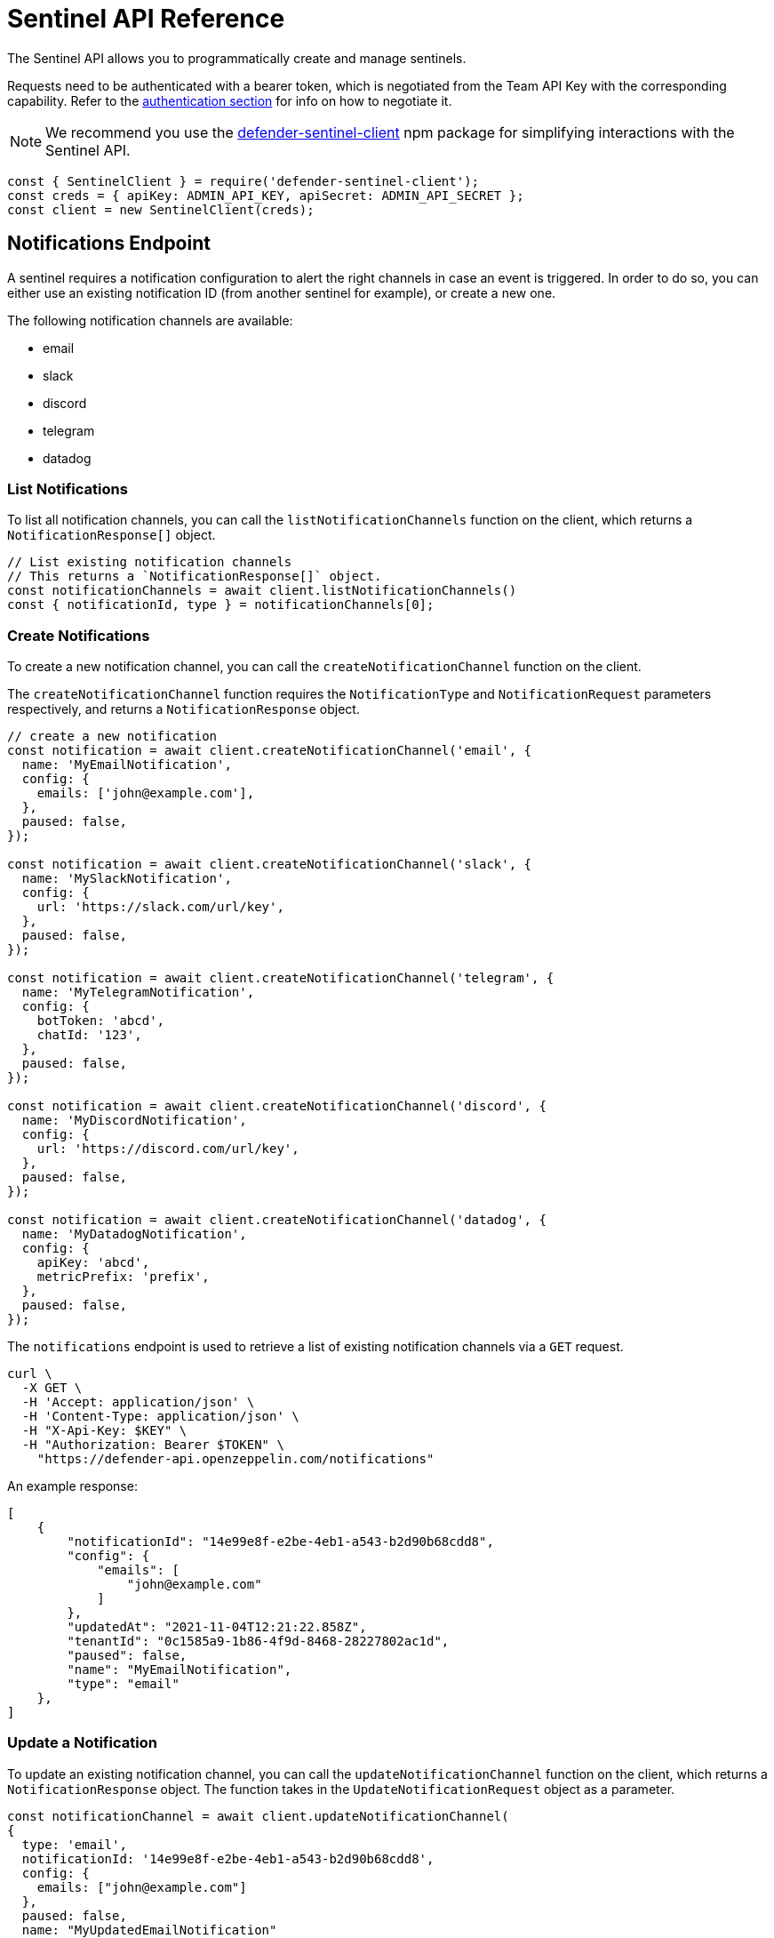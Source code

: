 [[sentinel-api]]
= Sentinel API Reference

The Sentinel API allows you to programmatically create and manage sentinels.

Requests need to be authenticated with a bearer token, which is negotiated from the Team API Key with the corresponding capability. Refer to the xref:api-auth.adoc[authentication section] for info on how to negotiate it.

NOTE: We recommend you use the https://www.npmjs.com/package/defender-sentinel-client[defender-sentinel-client] npm package for simplifying interactions with the Sentinel API.

```js
const { SentinelClient } = require('defender-sentinel-client');
const creds = { apiKey: ADMIN_API_KEY, apiSecret: ADMIN_API_SECRET };
const client = new SentinelClient(creds);
```

[[notifications-endpoint]]
== Notifications Endpoint

A sentinel requires a notification configuration to alert the right channels in case an event is triggered. In order to do so, you can either use an existing notification ID (from another sentinel for example), or create a new one.

The following notification channels are available:

- email
- slack
- discord
- telegram
- datadog

[[list-notification-endpoint]]
=== List Notifications

To list all notification channels, you can call the `listNotificationChannels` function on the client, which returns a `NotificationResponse[]` object.

```js
// List existing notification channels
// This returns a `NotificationResponse[]` object.
const notificationChannels = await client.listNotificationChannels()
const { notificationId, type } = notificationChannels[0];
```

[[create-notification-endpoint]]
=== Create Notifications

To create a new notification channel, you can call the `createNotificationChannel` function on the client.

The `createNotificationChannel` function requires the `NotificationType` and `NotificationRequest` parameters respectively, and returns a `NotificationResponse` object.
```js
// create a new notification
const notification = await client.createNotificationChannel('email', {
  name: 'MyEmailNotification',
  config: {
    emails: ['john@example.com'],
  },
  paused: false,
});

const notification = await client.createNotificationChannel('slack', {
  name: 'MySlackNotification',
  config: {
    url: 'https://slack.com/url/key',
  },
  paused: false,
});

const notification = await client.createNotificationChannel('telegram', {
  name: 'MyTelegramNotification',
  config: {
    botToken: 'abcd',
    chatId: '123',
  },
  paused: false,
});

const notification = await client.createNotificationChannel('discord', {
  name: 'MyDiscordNotification',
  config: {
    url: 'https://discord.com/url/key',
  },
  paused: false,
});

const notification = await client.createNotificationChannel('datadog', {
  name: 'MyDatadogNotification',
  config: {
    apiKey: 'abcd',
    metricPrefix: 'prefix',
  },
  paused: false,
});
```

The `notifications` endpoint is used to retrieve a list of existing notification channels via a `GET` request.

```
curl \
  -X GET \
  -H 'Accept: application/json' \
  -H 'Content-Type: application/json' \
  -H "X-Api-Key: $KEY" \
  -H "Authorization: Bearer $TOKEN" \
    "https://defender-api.openzeppelin.com/notifications"
```

An example response:

```js
[
    {
        "notificationId": "14e99e8f-e2be-4eb1-a543-b2d90b68cdd8",
        "config": {
            "emails": [
                "john@example.com"
            ]
        },
        "updatedAt": "2021-11-04T12:21:22.858Z",
        "tenantId": "0c1585a9-1b86-4f9d-8468-28227802ac1d",
        "paused": false,
        "name": "MyEmailNotification",
        "type": "email"
    },
]
```

[[update-notification-endpoint]]
=== Update a Notification
To update an existing notification channel, you can call the `updateNotificationChannel` function on the client, which returns a `NotificationResponse` object. The function takes in the `UpdateNotificationRequest` object as a parameter.

```js
const notificationChannel = await client.updateNotificationChannel(
{ 
  type: 'email', 
  notificationId: '14e99e8f-e2be-4eb1-a543-b2d90b68cdd8', 
  config: {
    emails: ["john@example.com"]
  },
  paused: false,
  name: "MyUpdatedEmailNotification"
});
```

[[get-notification-endpoint]]
=== Get a Notification
To retrieve a notification channel, you can call the `getNotificationChannel` function on the client, which returns a `NotificationResponse` object. The function takes in the `GetNotificationRequest` object as a parameter.

```js
const notificationToRetrieve = {type: 'email', notificationId: '14e99e8f-e2be-4eb1-a543-b2d90b68cdd8'}
const notificationChannel = await client.getNotificationChannel(notificationToRetrieve);
```

[[delete-notification-endpoint]]
=== Delete Notifications
To delete a notification channel, you can call the `deleteNotificationChannel` function on the client, which returns a string if successful. The function takes in the `DeleteNotificationRequest` object as a parameter.

```js
const notificationToDelete = {type: 'email', notificationId: '14e99e8f-e2be-4eb1-a543-b2d90b68cdd8'}
const deleted = await client.deleteNotificationChannel(notificationToDelete);
```

[[sentinel-endpoint]]
== Sentinels Endpoint

[[list-endpoint]]
=== List Sentinels

To list existing sentinels, you can call the `list` function on the client, which returns a `ListSentinelResponse` object:

```js
await client.list();
```

The `subscribers` endpoint is used to retrieve a list of existing sentinels via a `GET` request.

```
curl \
  -X GET \
  -H 'Accept: application/json' \
  -H 'Content-Type: application/json' \
  -H "X-Api-Key: $KEY" \
  -H "Authorization: Bearer $TOKEN" \
    "https://defender-api.openzeppelin.com/subscribers"
```

An example response:

```js
[
    {
        "notifyConfig": {
            "notifications": [
                {
                    "type": "email",
                    "notificationId": "68e494d7-3b5a-4ffe-bd12-d4e483aa4995"
                }
            ],
            "timeoutMs": 0
        },
        "tenantId": "0c1585a9-1b86-4f9d-8468-28227802ac1d",
        "createdAt": "2021-11-15T16:04:13.936Z",
        "addressRules": [
            {
                "conditions": [],
                "abi": "[...]",
                "addresses": ["0xf664FA8aB9AA8021E2c08F45fEeA817D5730A713"]
            }
        ],
        "blockWatcherId": "rinkeby-1",
        "subscriberId": "abebeda6-f670-4e3c-a65b-a34c840e9a5e",
        "paused": false,
        "name": "test",
        "network": "rinkeby"
    }
]
```

[[create-endpoint]]
=== Create Sentinels

To create a new sentinel, you need to provide the network, name, pause-state, conditions, alert threshold and notification configuration. This request is exported as type `CreateSentinelRequest`.

```js
type CreateSentinelRequest =
  | ExternalCreateBlockSubscriberRequest
  | ExternalCreateFortaSubscriberRequest;

interface ExternalCreateBlockSubscriberRequest {
  type: 'BLOCK';
  name: string;
  addresses: string[];
  paused?: boolean;
  alertThreshold?: Threshold;
  notifyConfig?: Notifications;
  autotaskCondition?: string;
  autotaskTrigger?: string;
  alertTimeoutMs?: number;
  notificationChannels: string[];
  network: string;
  confirmLevel?: number; // blockWatcherId
  abi?: string;
  eventConditions?: EventCondition[];
  functionConditions?: FunctionCondition[];
  txCondition?: string;
}

interface ExternalCreateFortaSubscriberRequest {
  type: 'FORTA';
  name: string;
  paused?: boolean;
  alertThreshold?: Threshold;
  notifyConfig?: Notifications;
  autotaskCondition?: string;
  autotaskTrigger?: string;
  alertTimeoutMs?: number;
  notificationChannels: string[];
  network?: string;
  fortaLastProcessedTime?: string;
  addresses?: Address[];
  agentIDs?: string[];
  fortaConditions: FortaConditionSet;
}

```

An example for a contract (`BLOCK`) sentinel is provided below. This sentinel will be named `My New Sentinel` and will be monitoring the `renounceOwnership` function on the `0x0f06aB75c7DD497981b75CD82F6566e3a5CAd8f2` contract on the Rinkeby network.
The alert threshold is set to 2 times within 1 hour, and the user will be notified via email.

```js
const requestParameters = {
  network: 'rinkeby',
  // optional
  confirmLevel: 1, // if not set, we pick the blockwatcher for the chosen network with the lowest offset
  name: 'My New Sentinel',
  addresses: ['0x0f06aB75c7DD497981b75CD82F6566e3a5CAd8f2'],
  abi: '[{"inputs":[],"stateMutability":"nonpayable","type":"constructor"},{...}]',
  // optional
  paused: false,
  // optional
  eventConditions: [],
  // optional
  functionConditions: [{ functionSignature: 'renounceOwnership()' }],
  // optional
  txCondition: 'gasPrice > 0',
  // optional
  autotaskCondition: '3dcfee82-f5bd-43e3-8480-0676e5c28964',
  // optional
  autotaskTrigger: undefined,
  // optional
  alertThreshold: {
    amount: 2,
    windowSeconds: 3600,
  },
  // optional
  alertTimeoutMs: 0,
  notificationChannels: [notification.notificationId],
};
```

If you wish to trigger the sentinel based on additional events, you could add another `EventCondition` or `FunctionCondition` object, for example:

```js
functionConditions: [{ functionSignature: 'renounceOwnership()' }],
eventConditions: [
  {
    eventSignature: "OwnershipTransferred(address,address)",
    expression: "\"0xf5453Ac1b5A978024F0469ea36Be25887EA812b5,0x6B9501462d48F7e78Ba11c98508ee16d29a03412\""
  }
]
```

You could also apply a transaction condition by modifying the `txCondition` property:
Possible variables: `value`, `gasPrice`, `gasLimit`, `gasUsed`, `to`, `from`, `nonce`, `status` ('success', 'failed' or 'any'), `input`, or `transactionIndex`.

```js
txCondition: 'gasPrice > 0',
```

You can also construct a request for a Forta (`FORTA`) sentinel as follows:

```js
const requestParameters = {
  type: 'FORTA',
  name: 'MyNewFortaSentinel',
  // optional
  addresses: ['0x0f06aB75c7DD497981b75CD82F6566e3a5CAd8f2'],
  // optional
  agentIDs: ['0x8fe07f1a4d33b30be2387293f052c273660c829e9a6965cf7e8d485bcb871083'],
  fortaConditions: {
    // optional
    alertIDs: undefined, // string[]
    minimumScannerCount: 1, // default is 1
    // optional
    severity: 2, // (unknown=0, info=1, low=2, medium=3, high=4, critical=5)
  },
  // optional
  paused: false,
  // optional
  autotaskCondition: '3dcfee82-f5bd-43e3-8480-0676e5c28964',
  // optional
  autotaskTrigger: undefined,
  // optional
  alertThreshold: {
    amount: 2,
    windowSeconds: 3600,
  },
  // optional
  alertTimeoutMs: 0,
  notificationChannels: [notification.notificationId],
};
```

Once all required parameters are populated, you can create a sentinel by calling the `create` function on the client. This will return a `CreateSentinelResponse` object.

```js
await client.create(requestParameters);
```

Additionally, the sentinel could invoke an autotask to further evaluate. Documentation around this can be found here: https://docs.openzeppelin.com/defender/sentinel#autotask_conditions.

```js
// If other conditions match, the sentinel will invoke this autotask to further evaluate.
autotaskCondition: '3dcfee82-f5bd-43e3-8480-0676e5c28964',
// Define autotask within the notification configuration
autotaskTrigger: '1abfee11-a5bc-51e5-1180-0675a5b24c61',
```

The `subscribers` endpoint is used to a create new sentinels via a `POST` request.
If you wish to call the API directly, you will need to construct a `CreateBlockSubscriberRequest` object.

CAUTION: Defender currently only supports a limited subset of Sentinels (only a single addressRule), and we strongly suggest going through the JS client to avoid incompatibilities.

```js
interface CreateBlockSubscriberRequest {
  name: string;
  paused: boolean;
  alertThreshold?: {
    amount: number;
    windowSeconds: number;
  };
  notifyConfig?: {
    notifications: [{
      notificationId: string;
      type: NotificationType;
    }];
    autotaskId?: string;
    messageBody?: string;
    timeoutMs: number;
  };
  addressRules: [{
    conditions: ConditionSet[];
    autotaskCondition?: {
      autotaskId: string;
    };
    addresses: string[];
    abi?: string;
  }];
  blockWatcherId: string;
  network: Network;
  type: 'BLOCK';
}

type NotificationType = 'slack' | 'email' | 'discord' | 'telegram' | 'datadog';

interface ConditionSet {
  eventConditions: EventCondition[];
  txConditions: TxCondition[];
  functionConditions: FunctionCondition[];
}
interface EventCondition {
  eventSignature: string;
  expression?: string | null;
}
interface TxCondition {
  status: 'success' | 'failed' | 'any';
  expression?: string | null;
}
interface FunctionCondition {
  functionSignature: string;
  expression?: string | null;
}
```

```
curl \
  -X POST \
  -H 'Accept: application/json' \
  -H 'Content-Type: application/json' \
  -H "X-Api-Key: $KEY" \
  -H "Authorization: Bearer $TOKEN" \
  -d '{...}' \
    "https://defender-api.openzeppelin.com/subscribers"
```

[[retrieve-endpoint]]
=== Retrieve a Sentinel
You can retrieve a sentinel by ID. This will return a `CreateSentinelResponse` object.

```js
await client.get('8181d9e0-88ce-4db0-802a-2b56e2e6a7b1');
```

The `subscribers/{id}` endpoint is used to retrieve a sentinel via a `GET` request.

```
curl \
  -X GET \
  -H 'Accept: application/json' \
  -H 'Content-Type: application/json' \
  -H "X-Api-Key: $KEY" \
  -H "Authorization: Bearer $TOKEN" \
    "https://defender-api.openzeppelin.com/subscribers/{id}"
```

[[update-endpoint]]
=== Update a Sentinel

To update a sentinel, you can call the `update` function on the client. This will require the sentinel ID and a `UpdateSentinelRequest` object as parameters:

```js
await client.update('8181d9e0-88ce-4db0-802a-2b56e2e6a7b1', {name: 'My Updated Name', paused: true});
```

The `subscribers/{id}` endpoint is used to a update existing sentinels via a `PUT` request.

If you wish to call the API directly, you will need to construct a `CreateBlockSubscriberRequest` object.

```
curl \
  -X PUT \
  -H 'Accept: application/json' \
  -H 'Content-Type: application/json' \
  -H "X-Api-Key: $KEY" \
  -H "Authorization: Bearer $TOKEN" \
  -d '{...}' \
    "https://defender-api.openzeppelin.com/subscribers/{id}"
```

[[delete-endpoint]]
=== Delete a Sentinel

You can delete a sentinel by ID. This will return a `DeletedSentinelResponse` object.

```js
await client.delete('8181d9e0-88ce-4db0-802a-2b56e2e6a7b1');
```

The `subscribers/{id}` endpoint is used to a delete a sentinel via a `DELETE` request.

```
curl \
  -X DELETE \
  -H 'Accept: application/json' \
  -H 'Content-Type: application/json' \
  -H "X-Api-Key: $KEY" \
  -H "Authorization: Bearer $TOKEN" \
    "https://defender-api.openzeppelin.com/subscribers/{id}"
```

An example response:

```js
{
    "message": "subscriber deleted"
}
```

[[pause-endpoint]]
=== Pause or unpause a Sentinel

You can pause and unpause a sentinel by ID. This will return a `CreateSentinelResponse` object.

```js
await client.pause('8181d9e0-88ce-4db0-802a-2b56e2e6a7b1');
await client.unpause('8181d9e0-88ce-4db0-802a-2b56e2e6a7b1');
```

If you wish to call the API directly, you can use the `update` endpoint and set `pause` to `true` or `false` accordingly.
